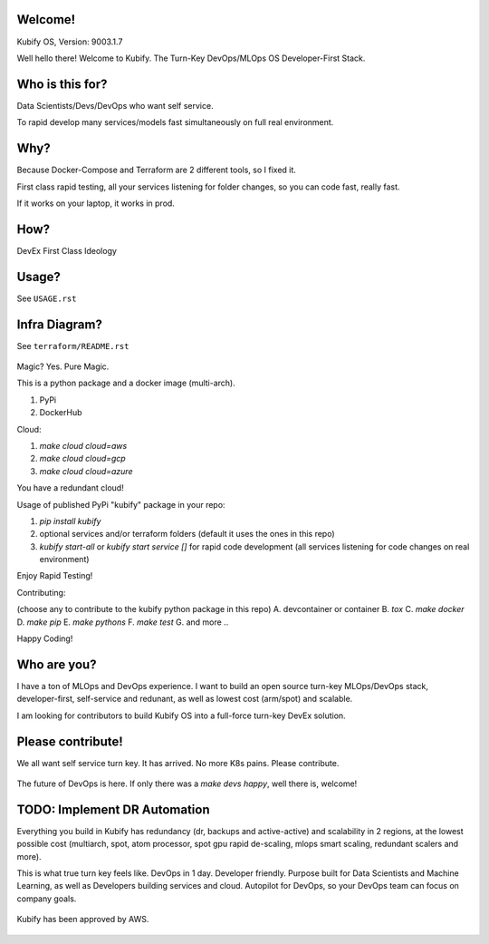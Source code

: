 Welcome!
========

Kubify OS, Version: 9003.1.7

Well hello there! Welcome to Kubify. The Turn-Key DevOps/MLOps OS Developer-First Stack.

Who is this for?
================

Data Scientists/Devs/DevOps who want self service.

To rapid develop many services/models fast simultaneously on full real
environment.

Why?
====

Because Docker-Compose and Terraform are 2 different tools, so I fixed
it.

First class rapid testing, all your services listening for folder
changes, so you can code fast, really fast.

If it works on your laptop, it works in prod.

How?
====

DevEx First Class Ideology

.. figure:: ./docs/img/README_md_imgs/the-future.gif
   :alt: FUTUREOFDEVOPS9000

Usage?
======

See ``USAGE.rst``

Infra Diagram?
==============

See ``terraform/README.rst``

.. figure:: ./docs/img/README_md_imgs/KUBIFY_BRAND_IDENTITY_1.png
   :alt: LOGO

|Docker| |PyPi| |PyUp| |Docs|

Magic? Yes. Pure Magic.

This is a python package and a docker image (multi-arch).

1. PyPi
2. DockerHub


Cloud:

1. `make cloud cloud=aws`
2. `make cloud cloud=gcp`
3. `make cloud cloud=azure`

You have a redundant cloud!


Usage of published PyPi "kubify" package in your repo:

1. `pip install kubify`
2. optional services and/or terraform folders (default it uses the ones in this repo)
3. `kubify start-all` or `kubify start service []` for rapid code development (all services listening for code changes on real environment)

Enjoy Rapid Testing!


Contributing:

(choose any to contribute to the kubify python package in this repo)
A. devcontainer or container
B. `tox`
C. `make docker`
D. `make pip`
E. `make pythons`
F. `make test`
G. and more ..

Happy Coding!


Who are you?
============

I have a ton of MLOps and DevOps experience. I want to build an open source turn-key MLOps/DevOps stack, developer-first, self-service and redunant, as well as lowest cost (arm/spot) and scalable.

I am looking for contributors to build Kubify OS into a full-force turn-key DevEx solution.


Please contribute!
==================

We all want self service turn key. It has arrived. No more K8s pains.
Please contribute.

.. figure:: ./docs/img/README_md_imgs/level-up.gif
   :alt: FUTUREOFDEVOPS9001

The future of DevOps is here. If only there was a `make devs happy`, well there is, welcome!

.. |Docker| image:: https://github.com/willyguggenheim/kubify/actions/workflows/docker-image.yml/badge.svg?branch=main
   :target: https://github.com/willyguggenheim/kubify/actions/workflows/docker-image.yml
.. |PyPi| image:: https://img.shields.io/pypi/v/kubify.svg
   :target: https://pypi.python.org/pypi/kubify
.. |PyUp| image:: https://pyup.io/repos/github/willyguggenheim/kubify/shield.svg
   :target: https://pyup.io/repos/github/willyguggenheim/kubify/
.. |Docs| image:: https://readthedocs.org/projects/kubify/badge/?version=latest
   :target: hhttps://kubify.readthedocs.io/en/latest/?version=latest

TODO: Implement DR Automation
=============================

Everything you build in Kubify has redundancy (dr, backups and active-active) and scalability in 2 regions, at the lowest possible cost (multiarch, spot, atom processor, spot gpu rapid de-scaling, mlops smart scaling, redundant scalers and more).

This is what true turn key feels like. DevOps in 1 day. Developer friendly. Purpose built for Data Scientists and Machine Learning, as well as Developers building services and cloud. Autopilot for DevOps, so your DevOps team can focus on company goals.

.. figure:: ./docs/img/README_md_imgs/kubify-arch.drawio.png
   :alt: TURN_KEY_DEVOPS_RAPID_TESTER

Kubify has been approved by AWS.

.. figure:: ./docs/img/README_md_imgs/AWS-Partner.jpeg
   :alt: AWSPARTNER